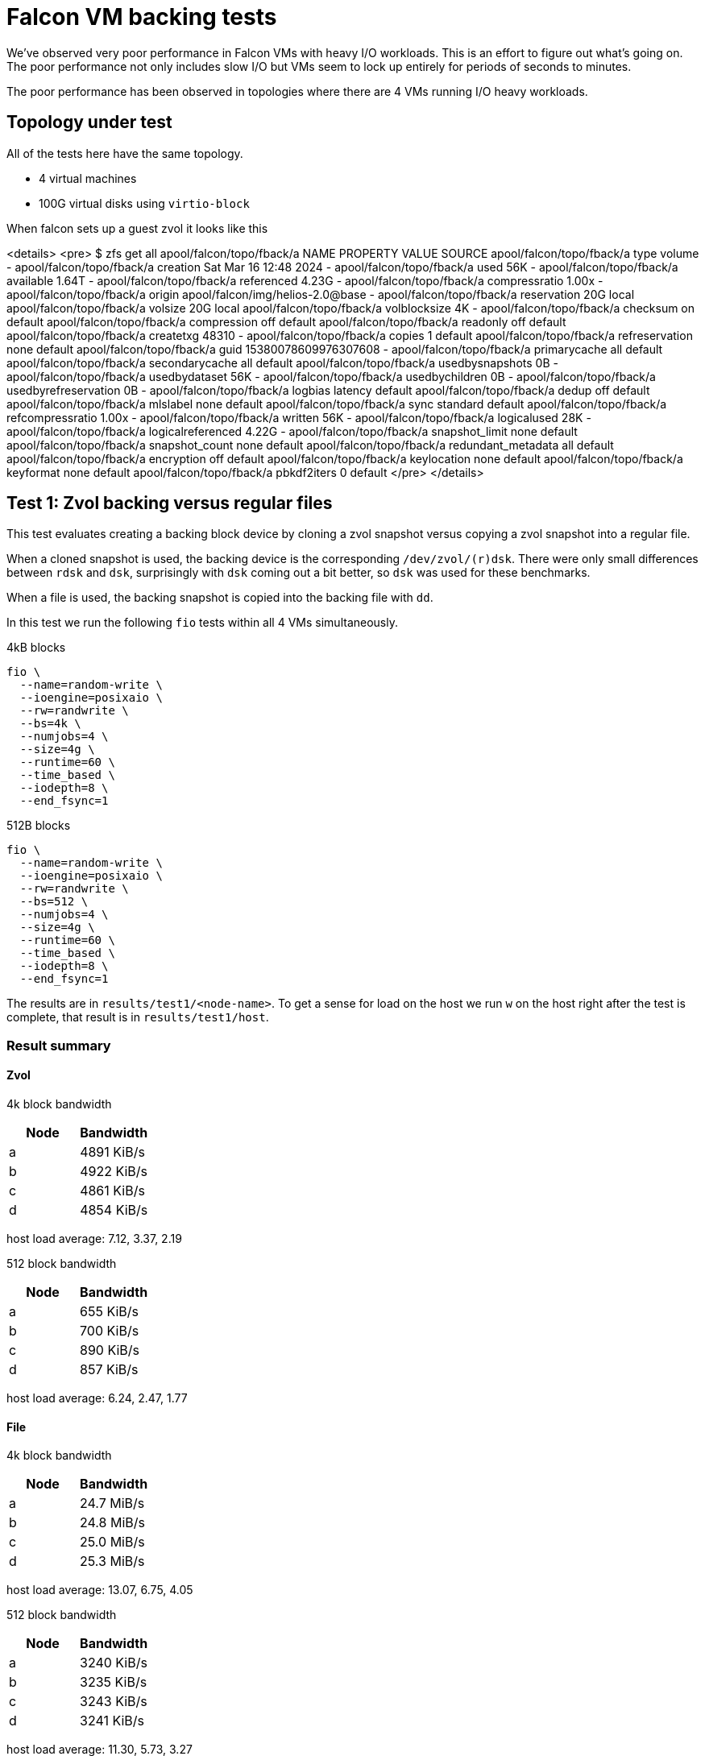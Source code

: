 = Falcon VM backing tests

We've observed very poor performance in Falcon VMs with heavy I/O workloads.
This is an effort to figure out what's going on. The poor performance not only
includes slow I/O but VMs seem to lock up entirely for periods of seconds to
minutes.

The poor performance has been observed in topologies where there are 4 VMs
running I/O heavy workloads.

== Topology under test

All of the tests here have the same topology.

- 4 virtual machines
- 100G virtual disks using `virtio-block`

When falcon sets up a guest zvol it looks like this

<details>
<pre>
$ zfs get all apool/falcon/topo/fback/a
NAME                       PROPERTY              VALUE                             SOURCE
apool/falcon/topo/fback/a  type                  volume                            -
apool/falcon/topo/fback/a  creation              Sat Mar 16 12:48 2024             -
apool/falcon/topo/fback/a  used                  56K                               -
apool/falcon/topo/fback/a  available             1.64T                             -
apool/falcon/topo/fback/a  referenced            4.23G                             -
apool/falcon/topo/fback/a  compressratio         1.00x                             -
apool/falcon/topo/fback/a  origin                apool/falcon/img/helios-2.0@base  -
apool/falcon/topo/fback/a  reservation           20G                               local
apool/falcon/topo/fback/a  volsize               20G                               local
apool/falcon/topo/fback/a  volblocksize          4K                                -
apool/falcon/topo/fback/a  checksum              on                                default
apool/falcon/topo/fback/a  compression           off                               default
apool/falcon/topo/fback/a  readonly              off                               default
apool/falcon/topo/fback/a  createtxg             48310                             -
apool/falcon/topo/fback/a  copies                1                                 default
apool/falcon/topo/fback/a  refreservation        none                              default
apool/falcon/topo/fback/a  guid                  15380078609976307608              -
apool/falcon/topo/fback/a  primarycache          all                               default
apool/falcon/topo/fback/a  secondarycache        all                               default
apool/falcon/topo/fback/a  usedbysnapshots       0B                                -
apool/falcon/topo/fback/a  usedbydataset         56K                               -
apool/falcon/topo/fback/a  usedbychildren        0B                                -
apool/falcon/topo/fback/a  usedbyrefreservation  0B                                -
apool/falcon/topo/fback/a  logbias               latency                           default
apool/falcon/topo/fback/a  dedup                 off                               default
apool/falcon/topo/fback/a  mlslabel              none                              default
apool/falcon/topo/fback/a  sync                  standard                          default
apool/falcon/topo/fback/a  refcompressratio      1.00x                             -
apool/falcon/topo/fback/a  written               56K                               -
apool/falcon/topo/fback/a  logicalused           28K                               -
apool/falcon/topo/fback/a  logicalreferenced     4.22G                             -
apool/falcon/topo/fback/a  snapshot_limit        none                              default
apool/falcon/topo/fback/a  snapshot_count        none                              default
apool/falcon/topo/fback/a  redundant_metadata    all                               default
apool/falcon/topo/fback/a  encryption            off                               default
apool/falcon/topo/fback/a  keylocation           none                              default
apool/falcon/topo/fback/a  keyformat             none                              default
apool/falcon/topo/fback/a  pbkdf2iters           0                                 default
</pre>
</details>

== Test 1: Zvol backing versus regular files

This test evaluates creating a backing block device by cloning a zvol snapshot
versus copying a zvol snapshot into a regular file.

When a cloned snapshot is used, the backing device is the corresponding
`/dev/zvol/(r)dsk`. There were only small differences between `rdsk` and `dsk`,
surprisingly with `dsk` coming out a bit better, so `dsk` was used for these
benchmarks. 

When a file is used, the backing snapshot is copied into the backing file with `dd`.

In this test we run the following `fio` tests within all 4 VMs simultaneously.

4kB blocks

----
fio \
  --name=random-write \
  --ioengine=posixaio \
  --rw=randwrite \
  --bs=4k \
  --numjobs=4 \
  --size=4g \
  --runtime=60 \
  --time_based \
  --iodepth=8 \
  --end_fsync=1
----

512B blocks

----
fio \
  --name=random-write \
  --ioengine=posixaio \
  --rw=randwrite \
  --bs=512 \
  --numjobs=4 \
  --size=4g \
  --runtime=60 \
  --time_based \
  --iodepth=8 \
  --end_fsync=1
----

The results are in `results/test1/<node-name>`. To get a sense for load on the
host we run `w` on the host right after the test is complete, that result is in
`results/test1/host`.

=== Result summary

==== Zvol

4k block bandwidth

[cols="1,1"]
|===
|Node | Bandwidth

|a
|4891 KiB/s

|b
|4922 KiB/s

|c
|4861 KiB/s

|d
| 4854 KiB/s
|===

host load average: 7.12, 3.37, 2.19

512 block bandwidth 

[cols="1,1"]
|===
|Node | Bandwidth

|a
|655 KiB/s

|b
|700 KiB/s

|c
|890 KiB/s

|d
|857 KiB/s
|===

host load average: 6.24, 2.47, 1.77

==== File

4k block bandwidth

[cols="1,1"]
|===
|Node | Bandwidth

|a
|24.7 MiB/s

|b
|24.8 MiB/s

|c
|25.0 MiB/s

|d
|25.3 MiB/s
|===

host load average: 13.07, 6.75, 4.05

512 block bandwidth 

[cols="1,1"]
|===
|Node | Bandwidth

|a
|3240 KiB/s

|b
|3235 KiB/s

|c
|3243 KiB/s

|d
|3241 KiB/s
|===

host load average: 11.30, 5.73, 3.27
